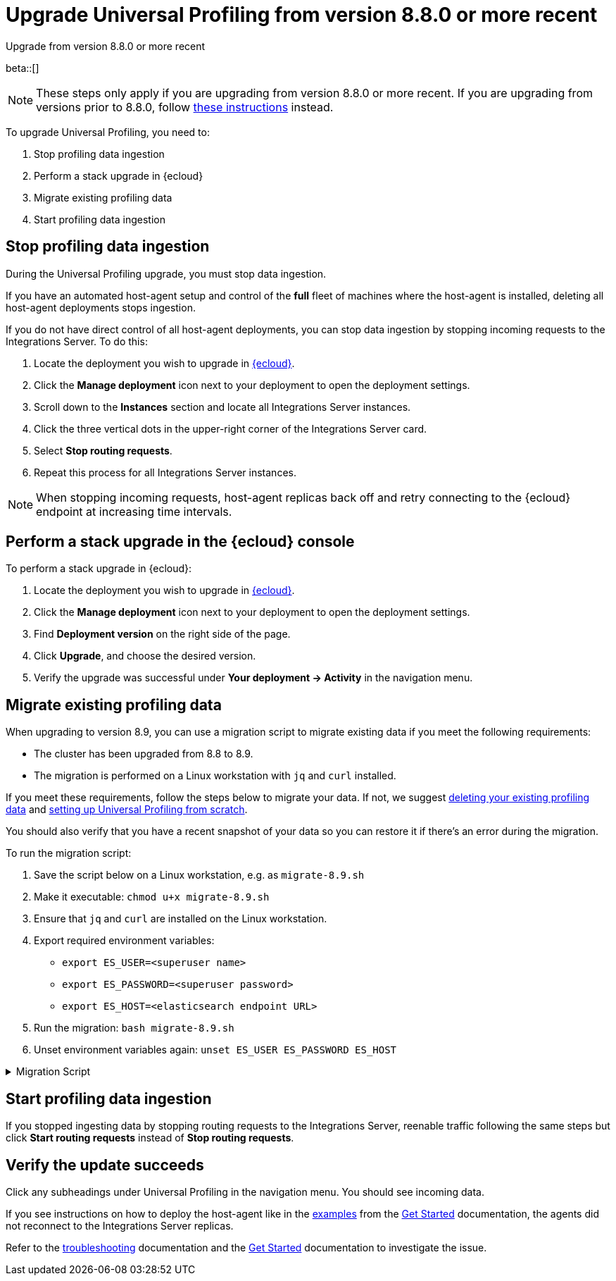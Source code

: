 [[profiling-upgrade-migrate]]
= Upgrade Universal Profiling from version 8.8.0 or more recent

++++
<titleabbrev>Upgrade from version 8.8.0 or more recent</titleabbrev>
++++

beta::[]

NOTE: These steps only apply if you are upgrading from version 8.8.0 or more recent. If you are upgrading from versions prior to 8.8.0, follow <<profiling-upgrade-fresh, these instructions>> instead.

To upgrade Universal Profiling, you need to:

. Stop profiling data ingestion
. Perform a stack upgrade in {ecloud}
. Migrate existing profiling data
. Start profiling data ingestion

[discrete]
[[profiling-upgrade-migrate-stop-ingestion]]
== Stop profiling data ingestion

During the Universal Profiling upgrade, you must stop data ingestion.

If you have an automated host-agent setup and control of the *full* fleet of machines where the host-agent is installed, deleting
all host-agent deployments stops ingestion.

If you do not have direct control of all host-agent deployments, you can stop data ingestion by stopping incoming requests to the
Integrations Server. To do this:

. Locate the deployment you wish to upgrade in https://cloud.elastic.co[{ecloud}].
. Click the *Manage deployment* icon next to your deployment to open the deployment settings.
. Scroll down to the *Instances* section and locate all Integrations Server instances.
. Click the three vertical dots in the upper-right corner of the Integrations Server card.
. Select *Stop routing requests*.
. Repeat this process for all Integrations Server instances.

NOTE: When stopping incoming requests, host-agent replicas back off and retry connecting to the {ecloud} endpoint at increasing time intervals.

[discrete]
[[profiling-upgrade-migrate-in-cloud]]
== Perform a stack upgrade in the {ecloud} console

To perform a stack upgrade in {ecloud}:

. Locate the deployment you wish to upgrade in https://cloud.elastic.co[{ecloud}].
. Click the *Manage deployment* icon next to your deployment to open the deployment settings.
. Find *Deployment version* on the right side of the page.
. Click *Upgrade*, and choose the desired version.
. Verify the upgrade was successful under **Your deployment → Activity** in the navigation menu.

[discrete]
[[profiling-migrate-data]]
== Migrate existing profiling data

When upgrading to version 8.9, you can use a migration script to migrate existing data if you meet the following requirements:

* The cluster has been upgraded from 8.8 to 8.9.
* The migration is performed on a Linux workstation with `jq` and `curl` installed.

If you meet these requirements, follow the steps below to migrate your data. If not, we suggest <<profiling-delete-data, deleting your existing profiling data>> and <<profiling-from-scratch, setting up Universal Profiling from scratch>>.

You should also verify that you have a recent snapshot of your data so you can restore it if there's an error during the migration.


To run the migration script:

. Save the script below on a Linux workstation, e.g. as `migrate-8.9.sh`
. Make it executable: `chmod u+x migrate-8.9.sh`
. Ensure that `jq` and `curl` are installed on the Linux workstation.
. Export required environment variables:
  *  `export ES_USER=<superuser name>`
  *  `export ES_PASSWORD=<superuser password>`
  *  `export ES_HOST=<elasticsearch endpoint URL>`
. Run the migration: `bash migrate-8.9.sh`
. Unset environment variables again: `unset ES_USER ES_PASSWORD ES_HOST`

[%collapsible]
.Migration Script
====
[source,bash]
----
#!/usr/bin/env bash

# Licensed to Elasticsearch B.V. under one or more contributor
# license agreements. See the NOTICE file distributed with
# this work for additional information regarding copyright
# ownership. Elasticsearch B.V. licenses this file to you under
# the Apache License, Version 2.0 (the "License"); you may
# not use this file except in compliance with the License.
# You may obtain a copy of the License at
#
#	http://www.apache.org/licenses/LICENSE-2.0
#
# Unless required by applicable law or agreed to in writing,
# software distributed under the License is distributed on an
# "AS IS" BASIS, WITHOUT WARRANTIES OR CONDITIONS OF ANY
# KIND, either express or implied.  See the License for the
# specific language governing permissions and limitations
# under the License.

# fail this script immediately if any command fails with a non-zero exit code
set -e
# Treat unset env variables as an error
set -u
# fail on pipeline errors, e.g. when grepping
set -o pipefail

function check_required_binary {
  if ! command -v $1 &>/dev/null; then
    echo "Required dependency $1 not found."
    exit 1
  fi
}

function check_env_var_set {
  if [ -z ${1+x} ]; then
    echo "$1 is unset"
    exit 1
  fi
}

function check_preconditions {
  if [[ "$(uname -a)" != *Linux* ]]; then
    echo "This script is supports only Linux machines"
    exit 1
  fi

  # jq and curl are installed
  check_required_binary jq
  check_required_binary curl

  if [ -z ${ES_USER+x} ]; then
    echo "Set ES_USER"
    exit 1
  fi
  if [ -z ${ES_PASSWORD+x} ]; then
    echo "Set ES_PASSWORD"
    exit 1
  fi
  if [ -z ${ES_HOST+x} ]; then
    echo "Set ES_HOST"
    exit 1
  fi
}

function prompt {
  while true; do
    read -p "$* [y/n]: " yn
    case $yn in
    [Yy]*) return 0 ;;
    [Nn]*) exit 1 ;;
    esac
  done
}

function ask_user_prerequisites {
  prompt "Is the user $ES_USER a super user?"
  prompt "Has the cluster $ES_HOST been upgraded from 8.8.x to 8.9.0?"
  prompt "Did you stop profiling data ingestion?"
  prompt "Did you verify that you have a recent snapshot so you can restore data if the script encounters an error?"
}

function sanity_check_cluster {
  printf "Checking cluster version ... "
  # check cluster version
  local es_version=$(curl -s -f -k -u "$ES_USER":"$ES_PASSWORD" "$ES_HOST/" | jq -r ".version.number")
  # allow snapshot versions
  if [[ "$es_version" == 8.9.* ]]; then
    printf "[OK]\n"
  else
    printf "[FAILED: %s]\n" "$es_version"
    exit 1
  fi

  printf "Checking cluster health ... "
  local status=$(curl -s -k -u "$ES_USER":"$ES_PASSWORD" "$ES_HOST/_cluster/health?wait_for_status=yellow&wait_for_no_initializing_shards=true&wait_for_no_relocating_shards=true" | jq -r ".status")
  if [ "$status" == "red" ]; then
    printf "[FAILED: status is red]\n"
    exit 1
  else
    printf "[OK: status is %s]\n" "$status"
  fi

  printf "Checking that Elastic Universal Profiling has not been enabled yet ... "
  local indices_created=$(curl -s -f -k -u "$ES_USER":"$ES_PASSWORD" "$ES_HOST/_cat/indices/*.profiling-v001*?expand_wildcards=all")
  if [ "$indices_created" == "" ]; then
    printf "[OK]\n"
  else
    printf "[FAILED]\n"
    exit 1
  fi

  printf "Checking minimum required index version ... "
  local min_index_version=$(curl -s -f -k -u "$ES_USER":"$ES_PASSWORD" "$ES_HOST/profiling-*/_settings/index.version.created" | jq -r "..|.created?|values" | sort | uniq | head -n 1)
  if [[ "$min_index_version" == 808* ]]; then
    printf "[OK]\n"
  else
    {
      echo "Indices are too old. Dumping indices and index versions..."
      curl -s -f -k -u "$ES_USER":"$ES_PASSWORD" "$ES_HOST/profiling-*/_settings/index.version.created?pretty"
    } >> "elastic_universal_profiling_migration_log.txt"
    printf "[FAILED: your cluster contains indices from a version before 8.8.0]\n"
    exit 1
  fi
}

function delete_index_by_alias {
  local alias_name=$1
  local index_name=$(curl -s -f -k -u "$ES_USER":"$ES_PASSWORD" "$ES_HOST/_cat/aliases/$alias_name?h=index")
  curl -s -f -o /dev/null -X DELETE -k -u "$ES_USER":"$ES_PASSWORD" "$ES_HOST/$index_name"
}

function rename_kv_index {
  local alias_name=$1
  local old_index_name=$(curl -s -f -k -u "$ES_USER":"$ES_PASSWORD" "$ES_HOST/_cat/aliases/$alias_name-next?h=index")
  echo "Renaming $alias_name"

  curl -s -f -o /dev/null -X PUT -k -u "$ES_USER":"$ES_PASSWORD" "$ES_HOST/$old_index_name/_settings" -H 'Content-Type: application/json' -d'
  {
    "settings": {
      "index.blocks.write": true
    }
  }'

  # delete this alias for all indices
  curl -s -f -o /dev/null -X DELETE -k -u "$ES_USER":"$ES_PASSWORD" "$ES_HOST/$alias_name*/_alias/$alias_name-next"
  local creation_date=$(curl -s -f -k -u "$ES_USER":"$ES_PASSWORD" "$ES_HOST/$old_index_name/_settings" | jq -r "..|.creation_date?|values")
  curl -s -f -o /dev/null -X POST -k -u "$ES_USER":"$ES_PASSWORD" "$ES_HOST/$old_index_name/_clone/.$alias_name-v001-000001" -H 'Content-Type: application/json' -d"
  {
    \"settings\": {
      \"index.hidden\": true,
      \"index.lifecycle.name\": \"profiling-60-days\",
      \"index.lifecycle.rollover_alias\": \"$alias_name\",
      \"index.blocks.write\": false,
      \"index.lifecycle.origination_date\": $creation_date,
      \"routing.allocation.include._tier_preference\": \"data_hot\"
    },
    \"aliases\": {
      \"$alias_name\": {
        \"is_write_index\": true
      }
    }
  }"

  curl -s -f -o /dev/null -X DELETE -k -u "$ES_USER":"$ES_PASSWORD" "$ES_HOST/$old_index_name"
}

function rename_regular_index {
  local index_name=$1
  curl -s -f -o /dev/null -X PUT -k -u "$ES_USER":"$ES_PASSWORD" "$ES_HOST/$index_name/_settings" -H 'Content-Type: application/json' -d'
  {
    "settings": {
      "index.blocks.write": true
    }
  }'
  local creation_date=$(curl -s -f -k -u "$ES_USER":"$ES_PASSWORD" "$ES_HOST/$index_name/_settings" | jq -r "..|.creation_date?|values")

  curl -s -f -o /dev/null -X POST -k -u "$ES_USER":"$ES_PASSWORD" "$ES_HOST/$index_name/_clone/.$index_name-v001" -H 'Content-Type: application/json' -d"
  {
    \"settings\": {
      \"index.hidden\": true,
      \"index.blocks.write\": false,
      \"index.lifecycle.origination_date\": $creation_date
    }
  }"

  curl -s -f -o /dev/null -X DELETE -k -u "$ES_USER":"$ES_PASSWORD" "$ES_HOST/$index_name"
  # Create the alias in a separate call after we've deleted the index
  curl -s -f -o /dev/null -X POST -k -u "$ES_USER":"$ES_PASSWORD" "$ES_HOST/.$index_name-v001/_alias/$index_name" -H 'Content-Type: application/json' -d'
  {
    "is_write_index": true
  }'
}


function migrate {
  {
    echo "Indices and aliases before migration"
    curl -s -f -k -u "$ES_USER":"$ES_PASSWORD" "$ES_HOST/_cat/indices/*profiling*?v&s=index&expand_wildcards=all"
    curl -s -f -k -u "$ES_USER":"$ES_PASSWORD" "$ES_HOST/_cat/aliases/*profiling*?v&expand_wildcards=all"
  }  >> "elastic_universal_profiling_migration_log.txt"

  echo "Allowing wildcard deletes ..."
  curl -s -f -o /dev/null -X PUT -k -u "$ES_USER":"$ES_PASSWORD" "$ES_HOST/_cluster/settings" -H 'Content-Type: application/json' -d'
  {
    "persistent": {
      "action.destructive_requires_name": false
    }
  }'

  echo "Disabling ILM temporarily..."
  curl -s -f -o /dev/null -X POST -k -u "$ES_USER":"$ES_PASSWORD" "$ES_HOST/_ilm/stop"

  echo "Deleting obsolete indices..."
  curl -s -f -o /dev/null -X DELETE -k -u "$ES_USER":"$ES_PASSWORD" "$ES_HOST/.profiling-ilm-lock"
  curl -s -f -o /dev/null -X DELETE -k -u "$ES_USER":"$ES_PASSWORD" "$ES_HOST/profiling-sq-executables,profiling-sq-leafframes,profiling-symbols?ignore_unavailable=true"
  # We rely only on the "next" indices
  delete_index_by_alias profiling-stackframes
  delete_index_by_alias profiling-stacktraces
  delete_index_by_alias profiling-executables

  echo "Creating ILM policy..."
  curl -s -f -o /dev/null -X PUT -k -u "$ES_USER":"$ES_PASSWORD" "$ES_HOST/_ilm/policy/profiling-60-days" -H 'Content-Type: application/json' -d'
{
  "policy": {
    "phases": {
      "hot": {
        "actions": {
          "rollover": {
            "max_primary_shard_size": "50gb",
            "max_age": "30d",
            "min_docs": 1
          },
          "set_priority": {
            "priority": 100
          },
          "readonly": {}
        }
      },
      "warm": {
        "min_age": "30d",
        "actions": {
          "set_priority": {
            "priority": 50
          }
        }
      },
      "delete": {
        "min_age": "60d",
        "actions": {
          "delete": {}
        }
      }
    },
    "_meta": {
      "description": "default policy for Elastic Universal Profiling",
      "managed": true,
      "version": 1
    }
  }
}'

  echo "Renaming indices to new naming scheme..."
  rename_kv_index "profiling-stackframes"
  rename_kv_index "profiling-stacktraces"
  rename_kv_index "profiling-executables"

  # profiling-symbols-private and profiling-returnpads-private may or may not be present
  status_code=$(curl -s -o /dev/null -w "%{http_code}" -I -k -u "$ES_USER":"$ES_PASSWORD" "$ES_HOST/profiling-symbols-private")
  if [ "$status_code" == "200" ]; then
    rename_regular_index "profiling-symbols-private"
  fi
  status_code=$(curl -s -o /dev/null -w "%{http_code}" -I -k -u "$ES_USER":"$ES_PASSWORD" "$ES_HOST/profiling-returnpads-private")
  if [ "$status_code" == "200" ]; then
    rename_regular_index "profiling-returnpads-private"
  fi

  echo "Renaming existing fields..."
  curl -s -f -o /dev/null -X PUT -k -u "$ES_USER":"$ES_PASSWORD" "$ES_HOST/profiling-events-*/_mapping" -H 'Content-Type: application/json' -d'
  {
    "properties": {
      "profiling.project.id": {
        "type": "alias",
        "path": "service.name"
      }
    }
  }'

  echo "Enabling Universal Profiling index template management and disabling wildcard deletes..."
  curl -s -f -o /dev/null -X PUT -k -u "$ES_USER":"$ES_PASSWORD" "$ES_HOST/_cluster/settings" -H 'Content-Type: application/json' -d'
  {
    "persistent": {
      "xpack.profiling.templates.enabled": true,
      "action.destructive_requires_name": true
    }
  }'

  echo "Reenabling ILM..."
  curl -s -f -o /dev/null -X POST -k -u "$ES_USER":"$ES_PASSWORD" "$ES_HOST/_ilm/start"

  printf "Checking cluster health ... "
  local status=$(curl -s -k -u "$ES_USER":"$ES_PASSWORD" "$ES_HOST/_cluster/health?wait_for_status=yellow&wait_for_no_initializing_shards=true&wait_for_no_relocating_shards=true" | jq -r ".status")
  if [ "$status" == "red" ]; then
    printf "[ERROR: status is red]\n"
  else
    printf "[OK: status is %s]\n" "$status"
  fi

  {
    echo "Indices and aliases after migration"
    curl -s -f -k -u "$ES_USER":"$ES_PASSWORD" "$ES_HOST/_cat/indices/*profiling*?v&s=index&expand_wildcards=all"
    curl -s -f -k -u "$ES_USER":"$ES_PASSWORD" "$ES_HOST/_cat/aliases/*profiling*?v&expand_wildcards=all"
  } >> "elastic_universal_profiling_migration_log.txt"
}

function main {
  echo "Starting migration" > "elastic_universal_profiling_migration_log.txt"
  check_preconditions
  ask_user_prerequisites
  sanity_check_cluster
  migrate

  echo "Migration has finished. You can now start profiling data ingestion."
}

main
----
====

[discrete]
[[profiling-upgrade-migrate-start-data-ingestion]]
== Start profiling data ingestion

If you stopped ingesting data by stopping routing requests to the Integrations Server, reenable traffic following the same steps but click **Start routing requests** instead of **Stop routing requests**.

[discrete]
[[profiling-upgrade-migrate-verify-upgrade-success]]
== Verify the update succeeds

Click any subheadings under Universal Profiling in the navigation menu. You should see incoming data.

If you see instructions on how to deploy the host-agent like in the <<profiling-install-host-agent,examples>> from the <<profiling-get-started,Get Started>> documentation, the agents did not reconnect to the Integrations Server replicas.

Refer to the <<profiling-troubleshooting,troubleshooting>> documentation and the <<profiling-get-started,Get Started>> documentation to investigate the issue.
